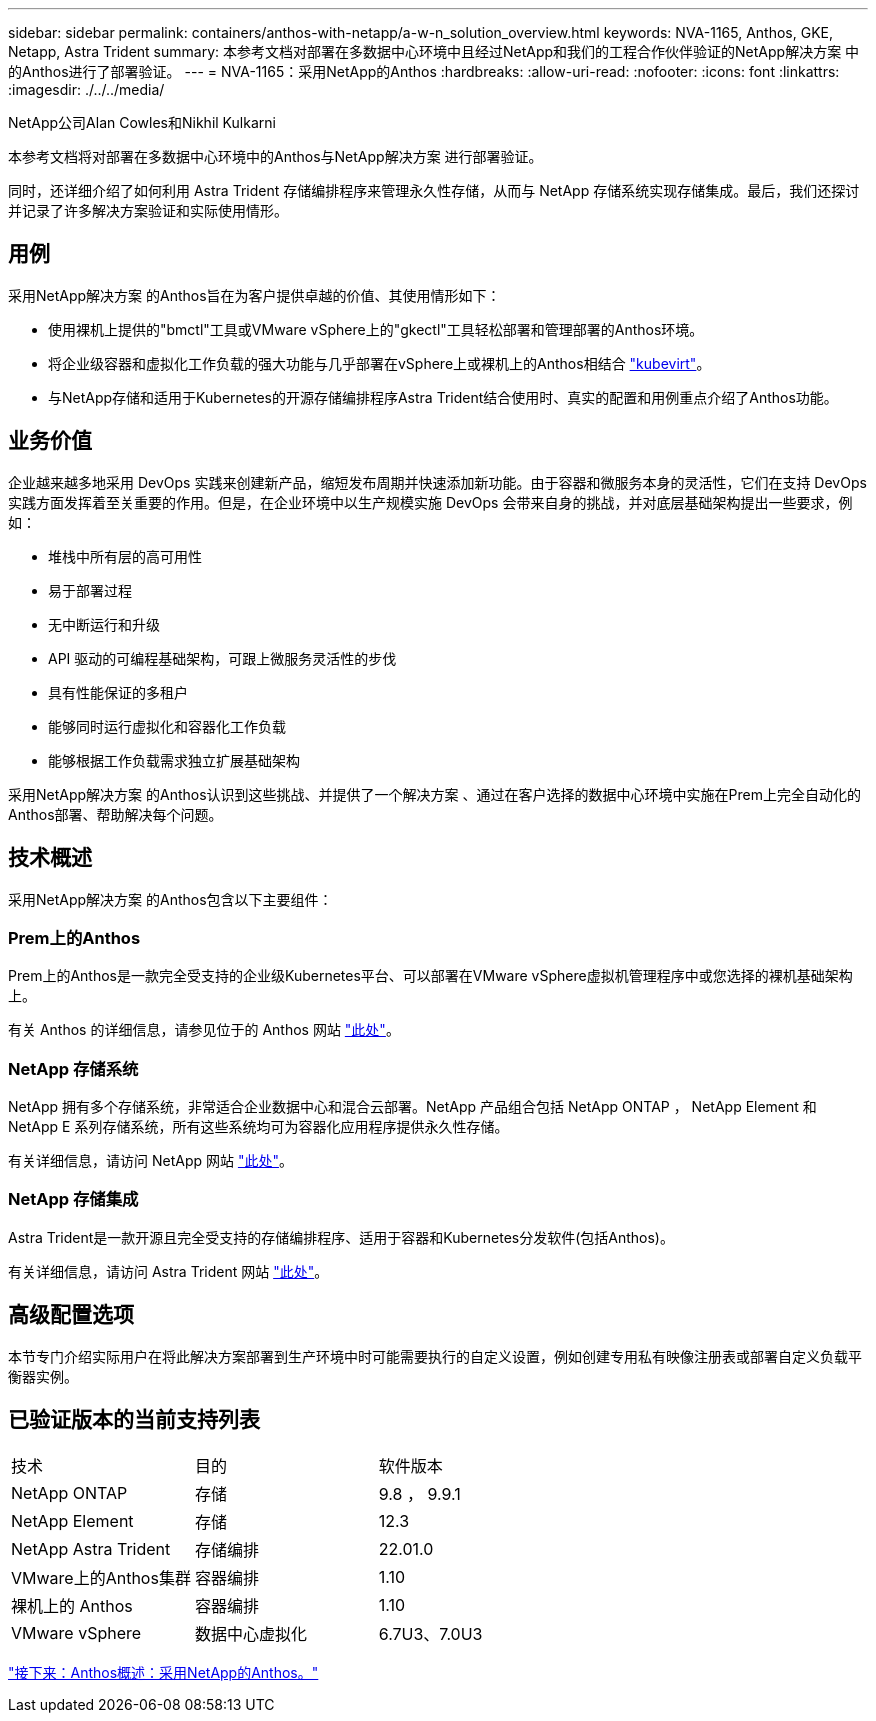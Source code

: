 ---
sidebar: sidebar 
permalink: containers/anthos-with-netapp/a-w-n_solution_overview.html 
keywords: NVA-1165, Anthos, GKE, Netapp, Astra Trident 
summary: 本参考文档对部署在多数据中心环境中且经过NetApp和我们的工程合作伙伴验证的NetApp解决方案 中的Anthos进行了部署验证。 
---
= NVA-1165：采用NetApp的Anthos
:hardbreaks:
:allow-uri-read: 
:nofooter: 
:icons: font
:linkattrs: 
:imagesdir: ./../../media/


NetApp公司Alan Cowles和Nikhil Kulkarni

本参考文档将对部署在多数据中心环境中的Anthos与NetApp解决方案 进行部署验证。

同时，还详细介绍了如何利用 Astra Trident 存储编排程序来管理永久性存储，从而与 NetApp 存储系统实现存储集成。最后，我们还探讨并记录了许多解决方案验证和实际使用情形。



== 用例

采用NetApp解决方案 的Anthos旨在为客户提供卓越的价值、其使用情形如下：

* 使用裸机上提供的"bmctl"工具或VMware vSphere上的"gkectl"工具轻松部署和管理部署的Anthos环境。
* 将企业级容器和虚拟化工作负载的强大功能与几乎部署在vSphere上或裸机上的Anthos相结合 https://cloud.google.com/anthos/clusters/docs/bare-metal/1.9/how-to/vm-workloads["kubevirt"^]。
* 与NetApp存储和适用于Kubernetes的开源存储编排程序Astra Trident结合使用时、真实的配置和用例重点介绍了Anthos功能。




== 业务价值

企业越来越多地采用 DevOps 实践来创建新产品，缩短发布周期并快速添加新功能。由于容器和微服务本身的灵活性，它们在支持 DevOps 实践方面发挥着至关重要的作用。但是，在企业环境中以生产规模实施 DevOps 会带来自身的挑战，并对底层基础架构提出一些要求，例如：

* 堆栈中所有层的高可用性
* 易于部署过程
* 无中断运行和升级
* API 驱动的可编程基础架构，可跟上微服务灵活性的步伐
* 具有性能保证的多租户
* 能够同时运行虚拟化和容器化工作负载
* 能够根据工作负载需求独立扩展基础架构


采用NetApp解决方案 的Anthos认识到这些挑战、并提供了一个解决方案 、通过在客户选择的数据中心环境中实施在Prem上完全自动化的Anthos部署、帮助解决每个问题。



== 技术概述

采用NetApp解决方案 的Anthos包含以下主要组件：



=== Prem上的Anthos

Prem上的Anthos是一款完全受支持的企业级Kubernetes平台、可以部署在VMware vSphere虚拟机管理程序中或您选择的裸机基础架构上。

有关 Anthos 的详细信息，请参见位于的 Anthos 网站 https://https://cloud.google.com/anthos/["此处"^]。



=== NetApp 存储系统

NetApp 拥有多个存储系统，非常适合企业数据中心和混合云部署。NetApp 产品组合包括 NetApp ONTAP ， NetApp Element 和 NetApp E 系列存储系统，所有这些系统均可为容器化应用程序提供永久性存储。

有关详细信息，请访问 NetApp 网站 https://www.netapp.com["此处"]。



=== NetApp 存储集成

Astra Trident是一款开源且完全受支持的存储编排程序、适用于容器和Kubernetes分发软件(包括Anthos)。

有关详细信息，请访问 Astra Trident 网站 https://docs.netapp.com/us-en/trident/index.html["此处"]。



== 高级配置选项

本节专门介绍实际用户在将此解决方案部署到生产环境中时可能需要执行的自定义设置，例如创建专用私有映像注册表或部署自定义负载平衡器实例。



== 已验证版本的当前支持列表

|===


| 技术 | 目的 | 软件版本 


| NetApp ONTAP | 存储 | 9.8 ， 9.9.1 


| NetApp Element | 存储 | 12.3 


| NetApp Astra Trident | 存储编排 | 22.01.0 


| VMware上的Anthos集群 | 容器编排 | 1.10 


| 裸机上的 Anthos | 容器编排 | 1.10 


| VMware vSphere | 数据中心虚拟化 | 6.7U3、7.0U3 
|===
link:a-w-n_overview_anthos.html["接下来：Anthos概述：采用NetApp的Anthos。"]
